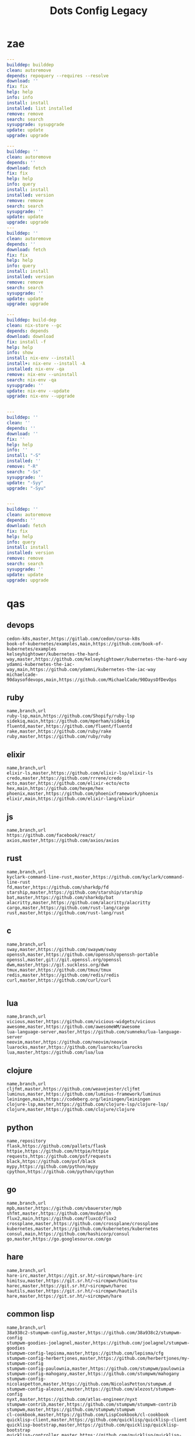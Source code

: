 #+TITLE: Dots Config Legacy

* zae
    #+begin_src yaml
    ---
    builddep: builddep
    clean: autoremove
    depends: repoquery --requires --resolve
    download: ''
    fix: fix
    help: help
    info: info
    install: install
    installed: list installed
    remove: remove
    search: search
    sysupgrade: sysupgrade
    update: update
    upgrade: upgrade

    ---
    builddep: ''
    clean: autoremove
    depends: ''
    download: fetch
    fix: fix
    help: help
    info: query
    install: install
    installed: version
    remove: remove
    search: search
    sysupgrade: ''
    update: update
    upgrade: upgrade
    ---
    builddep: ''
    clean: autoremove
    depends: ''
    download: fetch
    fix: fix
    help: help
    info: query
    install: install
    installed: version
    remove: remove
    search: search
    sysupgrade: ''
    update: update
    upgrade: upgrade

    ---
    builddep: build-dep
    clean: nix-store --gc
    depends: depends
    download: download
    fix: install -f
    help: help
    info: show
    install: nix-env --install
    install+: nix-env --install -A
    installed: nix-env -qa
    remove: nix-env --uninstall
    search: nix-env -qa
    sysupgrade: ''
    update: nix-env --update
    upgrade: nix-env --upgrade


    ---
    builddep: ''
    clean: ''
    depends: ''
    download: ''
    fix: ''
    help: help
    info: ''
    install: "-S"
    installed: ''
    remove: "-R"
    search: "-Ss"
    sysupgrade: ''
    update: "-Syy"
    upgrade: "-Syu"


    ---
    builddep: ''
    clean: autoremove
    depends: ''
    download: fetch
    fix: fix
    help: help
    info: query
    install: install
    installed: version
    remove: remove
    search: search
    sysupgrade: ''
    update: update
    upgrade: upgrade

    #+end_src
* qas
** devops
#+begin_src csv
cedon-k8s,master,https://gitlab.com/cedon/curso-k8s
book-of-kubernetes/examples,main,https://github.com/book-of-kubernetes/examples
kelseyhightower/kubernetes-the-hard-way,master,https://github.com/kelseyhightower/kubernetes-the-hard-way
ydamni-kubernetes-the-iac-way,main,https://github.com/ydamni/kubernetes-the-iac-way
michaelcade-90daysofdevops,main,https://github.com/MichaelCade/90DaysOfDevOps
#+end_src
** ruby
#+begin_src csv
name,branch,url
ruby-lsp,main,https://github.com/Shopify/ruby-lsp
sidekiq,main,https://github.com/mperham/sidekiq
fluentd,master,https://github.com/fluent/fluentd
rake,master,https://github.com/ruby/rake
ruby,master,https://github.com/ruby/ruby
#+end_src
** elixir
#+begin_src csv
name,branch,url
elixir-ls,master,https://github.com/elixir-lsp/elixir-ls
credo,master,https://github.com/rrrene/credo
ecto,master,https://github.com/elixir-ecto/ecto
hex,main,https://github.com/hexpm/hex
phoenix,master,https://github.com/phoenixframework/phoenix
elixir,main,https://github.com/elixir-lang/elixir
#+end_src
** js
#+begin_src csv
name,branch,url
https://github.com/facebook/react/
axios,master,https://github.com/axios/axios
#+end_src
** rust
#+begin_src csv
name,branch,url
kyclark-command-line-rust,master,https://github.com/kyclark/command-line-rust
fd,master,https://github.com/sharkdp/fd
starship,master,https://github.com/starship/starship
bat,master,https://github.com/sharkdp/bat
alacritty,master,https://github.com/alacritty/alacritty
cargo,master,https://github.com/rust-lang/cargo
rust,master,https://github.com/rust-lang/rust
#+end_src
** c
#+begin_src csv
name,branch,url
sway,master,https://github.com/swaywm/sway
openssh,master,https://github.com/openssh/openssh-portable
openssl,master,git://git.openssl.org/openssl
dwm,master,https://git.suckless.org/dwm
tmux,master,https://github.com/tmux/tmux
redis,master,https://github.com/redis/redis
curl,master,https://github.com/curl/curl

#+end_src
** lua
#+begin_src csv
name,branch,url
vicious,master,https://github.com/vicious-widgets/vicious
awesome,master,https://github.com/awesomeWM/awesome
lua-language-server,master,https://github.com/sumneko/lua-language-server
neovim,master,https://github.com/neovim/neovim
luarocks,master,https://github.com/luarocks/luarocks
lua,master,https://github.com/lua/lua
#+end_src
** clojure
#+begin_src csv
name,branch,url
cljfmt,master,https://github.com/weavejester/cljfmt
luminus,master,https://github.com/luminus-framework/luminus
leiningen,main,https://codeberg.org/leiningen/leiningen
clojure-lsp,master,https://github.com/clojure-lsp/clojure-lsp/
clojure,master,https://github.com/clojure/clojure
#+end_src
** python
#+begin_src csv
name,repository
flask,https://github.com/pallets/flask
httpie,https://github.com/httpie/httpie
requests,https://github.com/psf/requests
black,https://github.com/psf/black
mypy,https://github.com/python/mypy
cpython,https://github.com/python/cpython
#+end_src
** go
#+begin_src csv
name,branch,url
mpb,master,https://github.com/vbauerster/mpb
shfmt,master,https://github.com/mvdan/sh
flux2,main,https://github.com/fluxcd/flux2
crossplane,master,https://github.com/crossplane/crossplane
kubernetes,master,https://github.com/kubernetes/kubernetes
consul,main,https://github.com/hashicorp/consul
go,master,https://go.googlesource.com/go
#+end_src
** hare
#+begin_src csv
name,branch,url
hare-irc,master,https://git.sr.ht/~sircmpwn/hare-irc
himitsu,master,https://git.sr.ht/~sircmpwn/himitsu
harec,master,https://git.sr.ht/~sircmpwn/harec
hautils,master,https://git.sr.ht/~sircmpwn/hautils
hare,master,https://git.sr.ht/~sircmpwn/hare
#+end_src
** common lisp
#+begin_src csv
name,branch,url
38a938c2-stumpwm-config,master,https://github.com/38a938c2/stumpwm-config
stumpwm-goodies-joelagnel,master,https://github.com/joelagnel/stumpwm-goodies
stumpwm-config-lepisma,master,https://github.com/lepisma/cfg
stumpwm-config-herbertjones,master,https://github.com/herbertjones/my-stumpwm-config
stumpwm-config-paulownia,master,https://github.com/stumpwm/paulownia
stumpwm-config-mahogany,master,https://github.com/stumpwm/mahogany
stumpwm-config-nicolaspetton,master,https://github.com/NicolasPetton/stumpwm.d
stumpwm-config-alezost,master,https://github.com/alezost/stumpwm-config
nyxt,master,https://github.com/atlas-engineer/nyxt
stumpwm-contrib,master,https://github.com/stumpwm/stumpwm-contrib
stumpwm,master,https://github.com/stumpwm/stumpwm
cl-cookbook,master,https://github.com/LispCookbook/cl-cookbook
quicklisp-client,master,https://github.com/quicklisp/quicklisp-client
quicklisp-bootstrap,master,https://github.com/quicklisp/quicklisp-bootstrap
quicklisp-controller,master,https://github.com/quicklisp/quicklisp-controller
clx,master,https://github.com/franzinc/clx
clpm,main,https://gitlab.common-lisp.net/clpm/clpm
alexandria,master,https://gitlab.common-lisp.net/alexandria/alexandria
asdf,master,https://gitlab.common-lisp.net/asdf/asdf
sbcl,master,git://git.code.sf.net/p/sbcl/sbcl
#+end_src
** kotlin
#+begin_src csv
name,branch,url
kotlin,master,https://github.com/JetBrains/kotlin
#+end_src
** swift
#+begin_src csv
name,branch,url
mastodon-ios,main,https://github.com/mastodon/mastodon-ios
sourcekit-lsp,main,https://github.com/apple/sourcekit-lsp
swift-format,main,https://github.com/apple/swift-format
swift,main,https://github.com/apple/swift
#+end_src
** dart
#+begin_src csv
name,branch,url
dart-sass,main,https://github.com/sass/dart-sass
flutter,master,https://github.com/flutter/flutter
dart-pad,master,https://github.com/dart-lang/dart-pad
dart-test,master,https://github.com/dart-lang/test
dart,main,https://github.com/dart-lang/sdk
#+end_src
** php
#+begin_src csv
,name,branch,repository
guzzle,master,https://github.com/guzzle/guzzle
phpunit,main,https://github.com/sebastianbergmann/phpunit
composer,main,https://github.com/composer/composer
laravel-framework,9.x,https://github.com/laravel/framework
laravel,9.x,https://github.com/laravel/laravel
php-doc-en,master,https://github.com/php/doc-en
php-src,master,https://github.com/php/php-src
#+end_src
** misc
#+begin_src csv
name,repository
zero.sh,https://github.com/zero-sh/zero.sh
ansible,https://github.com/ansible/ansible
#+end_src

** css
#+begin_src yaml
   --- # css
   - https://github.com/IanLunn/Hover
   - https://github.com/jgthms/bulma
   - https://github.com/daneden/animate.css
   - https://github.com/oddbird/susy
   - https://github.com/necolas/normalize.css
   - https://github.com/mozdevs/cssremedy
#+end_src
** haskell
#+begin_src yaml
--- # Haskell
- https://gitlab.haskell.org/ghc/ghc
- https://gitlab.haskell.org/haskell/ghcup
- https://github.com/haskell/cabal
- https://github.com/commercialhaskell/stack
- https://github.com/haskell/haskell-language-server
- https://github.com/koalaman/shellcheck
- https://github.com/jgm/pandoc
- https://github.com/elm/compiler
#+end_src
** zig
#+begin_src yaml
name,repository
zig,https://github.com/ziglang/zig
nitter,https://github.com/zedeus/nitter
river,https://github.com/ifreund/river
zls,https://github.com/zigtools/zls
zig-bootstrap,https://github.com/ziglang/zig-bootstrap
#+end_src
** perl
#+begin_src yaml
   --- # Perl
   - https://github.com/perltidy/perltidy
   - https://github.com/moose/Moose
   - https://github.com/richterger/Perl-LanguageServer
   - https://github.com/imapsync/imapsync
   - https://github.com/ddclient/ddclient
   - https://github.com/apache/avro
   - https://github.com/mojolicious/mojo
   - https://github.com/i3/i3
   - https://github.com/bugzilla/bugzilla
   - https://github.com/hachiojipm/awesome-perl
   - https://github.com/Perl/perl5
#+end_src
** dart
#+begin_src yaml
   --- # Dart
   - https://github.com/roughike/inKino
   - https://github.com/flame-engine/flame
   - https://github.com/felangel/bloc
   - https://github.com/flutter/plugins
   - https://github.com/dart-lang/build
   - https://github.com/dart-lang/sdk

#+end_src
** php
#+begin_src yaml
   --- # php
   - https://github.com/PacktPublishing/Mastering-PHP-7
   - https://github.com/bcit-ci/CodeIgniter
   - https://github.com/felixfbecker/php-language-server
   - https://github.com/vimeo/psalm
   - https://github.com/laravel/lumen
   - https://github.com/nikic/php-parser
   - https://github.com/phpstan/phpstan
   - https://github.com/composer/composer
   - https://github.com/symfony/symfony
   - https://github.com/laravel/laravel
   - https://github.com/php/php-src
#+end_src
** python
#+begin_src yaml
   --- # python
   - https://github.com/python/cpython
   - https://github.com/python/mypy
   - https://github.com/python/peps
   - https://github.com/pypa/pip
   - https://github.com/pypa/wheel
   - https://github.com/pytest-dev/pytest
   - https://github.com/pypa/setuptools
   - https://github.com/PyCQA/pylint
   - https://github.com/nedbat/coveragepy
   - https://github.com/psf/black
#+end_src
* Guix Config
   #+begin_src scheme

   (locale "pt_BR.utf8")

   (locale-definitions
    (list (locale-definition (source "en_US") (name "en_US.utf8"))
	  (locale-definition (source "pt_BR") (name "pt_BR.utf8"))))

   ("/usr/bin/sh"
    ,(file-append (canonical-package coreutils)
		  "/bin/sh"))
   ("/usr/bin/bash"
    ,(file-append (canonical-package coreutils)
		  "/bin/bash"))

   ("/bin/pwd"
    ,(file-append (canonical-package coreutils)
		  "/bin/pwd"))


   ("/bin/startx" ,(xorg-start-command))

   #+end_src

* stumpwm
#+begin_src lisp
;; (defun executables ()
;;   (loop with path = (uiop:getenv "PATH")
;;         for p in (uiop:split-string path :separator ":")
;;         for dir = (probe-file p)
;;         when (uiop:directory-exists-p dir)
;;           append (uiop:directory-files dir)))

;; (defun find-executable (name)
;;   (find name (executables)
;;         :test #'equalp
;;         :key #'pathname-name))

;; (defun eas/anyexec (lst)
;;   "Return first executable that exist in lst"
;;   (dolist (current lst)
;;     (when (eas/commandv current)
;;       current)))


;; (defun eas/run-app (cmd prop &optional args) ;; FIX: fix
;;   "Run an instance of `cmd' with property `prop' (and any optional arguments `args')"
;;   (if (null args)
;;       (run-or-raise cmd prop)
;;       (run-or-raise (cat cmd " " args) prop)))

;; ;; (defcommand run-editor () ()
;;   "Run an instance of `*editor*' with property`:instance'."
;;   (eas/run-app *editor* (list :instance *editor*)))

;; (defcommand run-ide () ()
;;   "Run an instance of `*ide*' with property`:instance'."
;;   (eas/run-app *ide* (list :instance *ide*)))

;; (defcommand run-browser () ()
;;   "Run an instance of `*browser*' with property`:instance'."
;;   (eas/run-app *browser* (list :instance *browser*)))

;; (defcommand run-terminal () ()
;;   "Run an instance of `*terminal*' with property`:instance'."
;;   (eas/run-app *terminal* (list :instance *terminal*)))

;; (defcommand run-locker () ()
;;   "Run an instance of `*locker*' with property`:instance'."
;;   (eas/run-app *locker* (list :instance *locker*)))

;; (define-key *top-map* (kbd "s-RET") "run-terminal")
;; (define-key *top-map* (kbd "s-l") "run-locker")
;; (define-key *top-map* (kbd "s-b") "run-browser")
;; (define-key *top-map* (kbd "s-e") "run-editor")

;; -----------------
;; EXTERNAL SOFTWARE
;; -----------------

;; GLOBAL MACROS
;; (defmacro search-on-web (name url-prefix)
;;   `(defcommand ,name (search)
;;      ((:rest ,(concatenate 'string (symbol-name name) ": ")))
;;      (run-shell-command (format nil "~A ~A"
;; 				*browser*
;; 				(concat ,url-prefix (substitute #\+ #\Space search))))))

;; (search-on-web google "http://www.google.com/search?q=")
;; (search-on-web wikipedia "http://en.wikipedia.org/wiki/Special:Search?fulltext=Search&search=")
;; (search-on-web youtube "http://youtube.com/results?search_query=")

;; (defun runner (program &optional args)
;;   ".NET like Runnner."
;;   (uiop:run-program (concatenate 'string program " " args)))


;; (defcommand tocador () ()
;;   (let ((link (trivial-clipboard:text))
;; 	(player "mpv")
;; 	(args "--no-config --no-audio-display"))
;;     (runner "mpv" (concatenate 'string args
;; 			       " "
;; 			       link))))
;; (define-key *top-map* (kbd "s-P") "tocador")

;; ;; WALLPAPER
;; (defun waller()
;;   (let ((setter "feh")
;; 	(setter-args "--randomize --bg-fill")
;; 	(wallpapers (concatenate 'string *pictures* "/papelparede")))
;;     (run-shell-command (concatenate 'string  setter " " setter-args " " wallpapers))))

;; (when (eas/commandv "feh")
;;   (waller))

;; -----------------
;; CUSTOM COMMANDS
;; -----------------

;; (defcommand safe-quit () ()
;;   "Checks if any windows are open before quitting."
;;   (let ((win-count 0)) ;; count the windows in each group
;;     (dolist (group (screen-groups (current-screen)))
;;       (setq win-count (+ (length (group-windows group)) win-count)))
;;     (if (= win-count 0) ;; display the number of open windows or quit
;; 	(run-commands "quit")
;; 	(message (format nil "You have ~d ~a open" win-count
;; 			 (if (= win-count 1) "window" "windows"))))))

#+end_src
* Nixos
** Config
    #+begin_src nix
    #efiInstallAsRemovable = true; # in case canTouchEfiVariables doesn't work for your system

    #boot.loader.systemd-boot.enable = true;

	  # services.xserver.xkbOptions = "eurosign:e";

	  # Some programs need SUID wrappers, can be configured further or are
	  # started in user sessions.
	  # programs.mtr.enable = true;
	  # programs.gnupg.agent = {
	  #   enable = true;
	  #   enableSSHSupport = true;
	  #   pinentryFlavor = "gnome3";
	  # };

	  # * Firewall
	  # networking.firewall.allowedTCPPorts = [ ... ];
	  # networking.firewall.allowedUDPPorts = [ ... ];
	  # Or disable the firewall altogether.
	  # networking.firewall.enable = false;

	  # Enable CUPS to print documents.
	  # services.printing.enable = true;

    # Configure network proxy if necessary
    # networking.proxy.default = "http://user:password@proxy:port/";
    # networking.proxy.noProxy = "127.0.0.1,localhost,internal.domain";

    # Select internationalisation properties.
    # i18n.defaultLocale = "en_US.UTF-8";
    # console = {
    #   font = "Lat2-Terminus16";
    #   keyMap = "us";
    # };

    #+end_src
* Nyxt
   #+begin_src conf ~/.config/nyxt/init.lisp :mkdirp yes
   (in-package :next-user)

   ;; Search Engines
   (defvar a/search-engines
     '(("bi" . "https://bing.com/?q=~a")
       ("dg" . "https://duckduckgo.com/?q=~a")
       ("g" . "https://www.google.com/search?ion=1&q=~a")
       ("gh" . "https://github.com/search?ref=simplesearch&q=~a")
       ("q" .  "http://quickdocs.org/search?q=~a")
       ("s" .  "http://stackoverflow.com/search?q=~a")
       ("wp" . "http://www.wikipedia.org/search-redirect.php?language=en&go=Go&search=~a")
       ("yt" . "https://www.youtube.com/results?search_query=~a")))

   (defclass my-browser (gtk-browser)
     ((search-engines :initform
		      (append
		       a/search-engines
		       (get-default 'browser 'search-engines)))))

   (setf *browser-class* 'my-browser)
   #+end_src
** Config
    #+begin_src lisp
    (defvar *my-keymap* (make-keymap)  "My keymap.")

    (define-command play-page-video (&optional (buffer (current-buffer)))
      "Play video in the currently open buffer."
      (uiop:run-program (list "mpv" (url buffer))))
    (define-key :keymap *my-keymap*  "C-M-c v" #'play-page-video)

    (define-command play-video-in-current-page (&optional (buffer (current-buffer)))
      "Play video in the currently open buffer."
      (uiop:run-program (list "mpv" (url buffer))))

    (defvar *my-keymap* (make-keymap)
      "My keymap.")

    (define-mode my-mode ()
      "Dummy mode for the custom key bindings in `*my-keymap*'."
      ((keymap-schemes :initform (list :emacs *my-keymap*
				       :vi-normal *my-keymap*))))

    Debugging
    (setf *swank-port* 4006)


    Use development platform port.
    (setf +platform-port-command+
	  "~/.local/bin/next-gtk-webkit")

    open-file
    (defun my-open-videos (filename)
      "Open videos with mpv."
      (handler-case (let ((extension (pathname-type filename)))
		      (match extension
			     ((or "webm" "mkv" "mp4")
			      (uiop:launch-program (list "mpv" filename)))
			     (_
			      (next/file-manager-mode:open-file-function filename))))
	(error (c) (log:error "Error opening ~a: ~a" filename c))))

    (setf next/file-manager-mode:*open-file-function* #'my-open-videos)


    (define-key :keymap *my-keymap* "C-M-c v" #'play-video-in-current-page)


    -- a-FUNCTIONS (m-x)
    (defun a-play-video ()
      "Play current page's video"
      (with-result (url (buffer-get-url))
	(uiop:launch-program (list "mpv" url))))

    (define-command a-get-video ()
      "Download current page's video"
      (with-result (url (buffer-get-url))
	(uiop:launch-program (list "youtube-dl" url "&"))))

    (define-command a-bookmark-url ()
      "Allow the user to bookmark a URL via minibuffer input."
      (with-result (url (read-from-minibuffer (minibuffer *interface*)))
	(%bookmark-url url)))

    ;; Zoom
    ;; (setf *zoom-ratio-default* 1.6)

    HOME PAGE
    (setf (get-default 'remote-interface 'start-page-url) "https://cnn.com")

    ;; Minibuffer
    (setf (get-default 'minibuffer 'minibuffer-style)
	  (cl-css:inline-css
	   '((body :border-top "14px solid red"))))

    #+end_src
* gtk-3.0
   #+begin_src conf
   [Settings]
   gtk-fallback-icon-theme=Numix
   gtk-icon-theme-name=Canta
   gtk-key-theme-name=Emacs
   gtk-theme-name=Canta
   #+end_src
* pycodestyle
   #+begin_src conf
   [pycodestyle]
   max-line-length = 90
   #+end_src
* flake
   #+begin_src conf
   [flake8]
   max-line-length = 88
   exclude = tests/*
   max-complexity = 10
   #+end_src
* tmux
   #+begin_src conf
   set-option -g default-shell "/usr/bin/bash"

   24-bit color
   set -ga terminal-overrides ",xterm-termite:Tc"

   24 Colors
   set -g default-terminal "screen-256color-italic"
   set-option -ga terminal-overrides ",xterm-256color*:Tc:smso"

   mouse
   bind-key m set-option -g mouse on \; display 'Mouse: ON'
   bind-key M set-option -g mouse off \; display 'Mouse: OFF'

   #+end_src
* fontconfig
   #+begin_src conf
   <?xml version="1.0" encoding="UTF-8"?>
   <!DOCTYPE fontconfig SYSTEM "fonts.dtd">
   <fontconfig>
     <alias>
       <family>serif</family>
       <prefer>
	 <family>Noto Color Emoji</family>
       </prefer>
     </alias>
     <alias>
       <family>sans-serif</family>
       <prefer>
	 <family>Noto Color Emoji</family>
       </prefer>
     </alias>
     <alias>
       <family>monospace</family>
       <prefer>
	 <family>Noto Color Emoji</family>
       </prefer>
     </alias>
   </fontconfig>
   #+end_src
